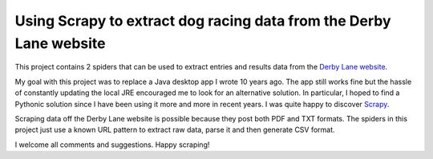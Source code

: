 Using Scrapy to extract dog racing data from the Derby Lane website
===================================================================

This project contains 2 spiders that can be used to extract entries 
and results data from the `Derby Lane website <http://www.derbylane.com/>`_.

My goal with this project was to replace a Java desktop app I wrote 10 
years ago. The app still works fine but the hassle of constantly updating 
the local JRE encouraged me to look for an alternative solution. In 
particular, I hoped to find a Pythonic solution since I have been using
it more and more in recent years. I was quite happy to discover 
`Scrapy <https://scrapy.org/>`_.

Scraping data off the Derby Lane website is possible because they post 
both PDF and TXT formats. The spiders in this project just use a known 
URL pattern to extract raw data, parse it and then generate CSV format.

I welcome all comments and suggestions. Happy scraping!
